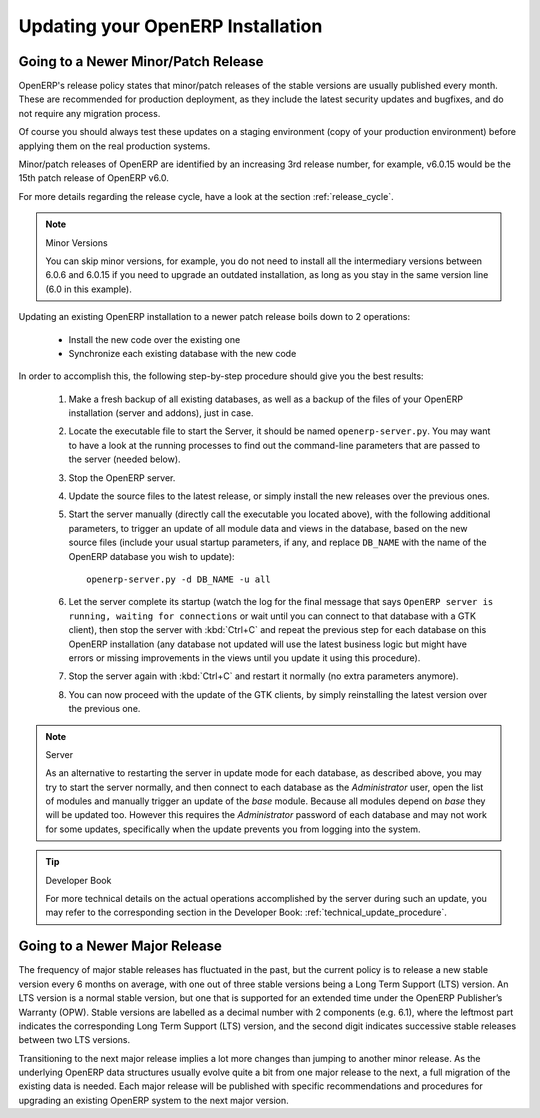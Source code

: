 .. index::
   single: Update; Upgrade; OpenERP (Linux)

.. _updating-linux-link:

===============================================================================
Updating your OpenERP Installation
===============================================================================


Going to a Newer Minor/Patch Release
++++++++++++++++++++++++++++++++++++

OpenERP's release policy states that minor/patch releases of the stable
versions are usually published every month. These are recommended for
production deployment, as they include the latest security updates and bugfixes,
and do not require any migration process.

Of course you should always test these updates on a staging environment
(copy of your production environment) before applying them on the real
production systems.

Minor/patch releases of OpenERP are identified by an increasing 3rd release
number, for example, v6.0.15 would be the 15th patch release of OpenERP v6.0.

For more details regarding the release cycle, have a look at the section
:ref:`release_cycle`.

.. note:: Minor Versions

        You can skip minor versions, for example, you do not need to install all the intermediary versions between 6.0.6 and 6.0.15 if you need to upgrade an outdated installation, as long as you stay in the same version line (6.0 in this example).

Updating an existing OpenERP installation to a newer patch release boils down
to 2 operations:

    * Install the new code over the existing one
    * Synchronize each existing database with the new code

In order to accomplish this, the following step-by-step procedure should give you
the best results:

    #. Make a fresh backup of all existing databases, as well as a backup of the files 
       of your OpenERP installation (server and addons), just in case.
    #. Locate the executable file to start the Server, it should be named
       ``openerp-server.py``. You may want to have a look at the running processes
       to find out the command-line parameters that are passed to the server (needed below).
    #. Stop the OpenERP server.
    #. Update the source files to the latest release, or simply install the new releases
       over the previous ones.
    #. Start the server manually (directly call the executable you located above), with
       the following additional parameters, to trigger an update of all module data and
       views in the database, based on the new source files (include your usual startup
       parameters, if any, and replace ``DB_NAME`` with the name of the OpenERP database you wish
       to update)::

         openerp-server.py -d DB_NAME -u all

    #. Let the server complete its startup (watch the log for the final message that says
       ``OpenERP server is running, waiting for connections`` or wait until you can connect
       to that database with a GTK client), then stop the server with :kbd:`Ctrl+C` and repeat the
       previous step for each database on this OpenERP installation (any database not updated
       will use the latest business logic but might have errors or missing improvements in
       the views until you update it using this procedure).
    #. Stop the server again with :kbd:`Ctrl+C` and restart it normally (no extra parameters anymore).
    #. You can now proceed with the update of the GTK clients,
       by simply reinstalling the latest version over the previous one.

.. note:: Server

        As an alternative to restarting the server in update mode for each database, as described above, you may try to start the server normally, and then connect to each database as the *Administrator* user, open the list of modules and manually trigger an update of the *base* module. Because all modules depend on *base* they will be updated too. However this requires the *Administrator* password of each database and may not work for some updates, specifically when the update prevents you from logging into the system.

.. tip:: Developer Book

        For more technical details on the actual operations accomplished by the server during such an update, you may refer to the corresponding section in the Developer Book: :ref:`technical_update_procedure`.

Going to a Newer Major Release
++++++++++++++++++++++++++++++

The frequency of major stable releases has fluctuated in the past, but the current policy is to release a new stable version every 6 months on average, with one out of three stable versions being a Long Term Support (LTS) version. An LTS version is a normal stable version, but one that is supported for an extended time under the OpenERP Publisher’s Warranty (OPW). Stable versions are labelled as a decimal number with 2 components (e.g. 6.1), where the leftmost part indicates the corresponding Long Term Support (LTS) version, and the second digit indicates successive stable releases between two LTS versions.

Transitioning to the next major release implies a lot more changes than jumping to another minor release.
As the underlying OpenERP data structures usually evolve quite a bit from one major release to the next, a full migration of the existing data is needed.
Each major release will be published with specific recommendations and procedures for upgrading an existing OpenERP system to the next major version.

